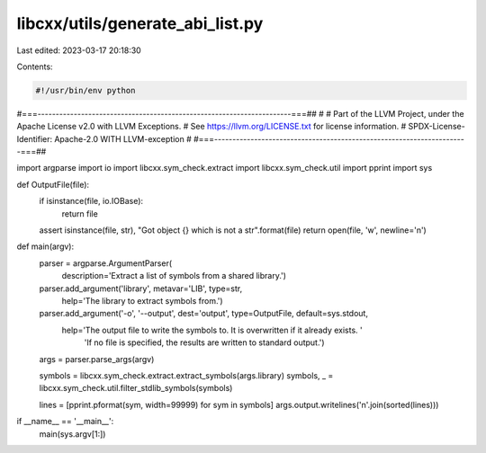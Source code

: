 libcxx/utils/generate_abi_list.py
=================================

Last edited: 2023-03-17 20:18:30

Contents:

.. code-block:: py

    #!/usr/bin/env python
#===----------------------------------------------------------------------===##
#
# Part of the LLVM Project, under the Apache License v2.0 with LLVM Exceptions.
# See https://llvm.org/LICENSE.txt for license information.
# SPDX-License-Identifier: Apache-2.0 WITH LLVM-exception
#
#===----------------------------------------------------------------------===##

import argparse
import io
import libcxx.sym_check.extract
import libcxx.sym_check.util
import pprint
import sys

def OutputFile(file):
    if isinstance(file, io.IOBase):
        return file
    assert isinstance(file, str), "Got object {} which is not a str".format(file)
    return open(file, 'w', newline='\n')

def main(argv):
    parser = argparse.ArgumentParser(
        description='Extract a list of symbols from a shared library.')
    parser.add_argument('library', metavar='LIB', type=str,
        help='The library to extract symbols from.')
    parser.add_argument('-o', '--output', dest='output', type=OutputFile, default=sys.stdout,
        help='The output file to write the symbols to. It is overwritten if it already exists. '
             'If no file is specified, the results are written to standard output.')
    args = parser.parse_args(argv)

    symbols = libcxx.sym_check.extract.extract_symbols(args.library)
    symbols, _ = libcxx.sym_check.util.filter_stdlib_symbols(symbols)

    lines = [pprint.pformat(sym, width=99999) for sym in symbols]
    args.output.writelines('\n'.join(sorted(lines)))

if __name__ == '__main__':
    main(sys.argv[1:])


